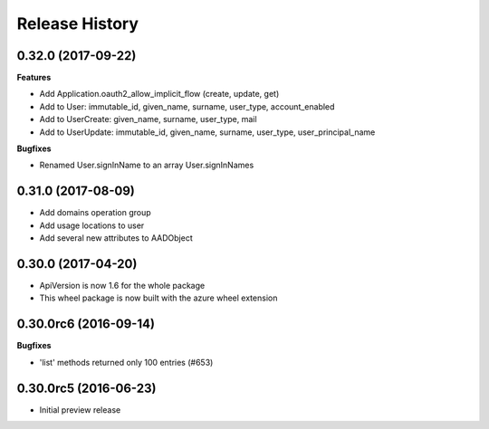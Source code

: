 .. :changelog:

Release History
===============

0.32.0 (2017-09-22)
+++++++++++++++++++

**Features**

- Add Application.oauth2_allow_implicit_flow (create, update, get)
- Add to User: immutable_id, given_name, surname, user_type, account_enabled
- Add to UserCreate: given_name, surname, user_type, mail
- Add to UserUpdate: immutable_id, given_name, surname, user_type, user_principal_name

**Bugfixes**

- Renamed User.signInName to an array User.signInNames

0.31.0 (2017-08-09)
+++++++++++++++++++

- Add domains operation group
- Add usage locations to user
- Add several new attributes to AADObject

0.30.0 (2017-04-20)
+++++++++++++++++++

* ApiVersion is now 1.6 for the whole package
* This wheel package is now built with the azure wheel extension

0.30.0rc6 (2016-09-14)
++++++++++++++++++++++

**Bugfixes**

* 'list' methods returned only 100 entries (#653)

0.30.0rc5 (2016-06-23)
++++++++++++++++++++++

* Initial preview release
